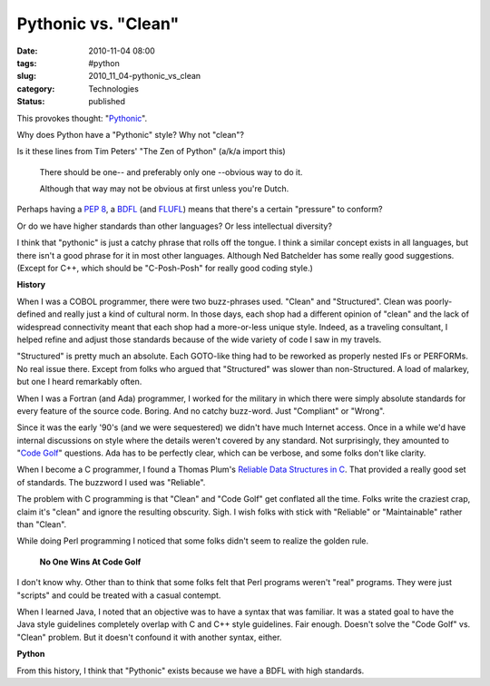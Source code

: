 Pythonic vs. "Clean"
====================

:date: 2010-11-04 08:00
:tags: #python
:slug: 2010_11_04-pythonic_vs_clean
:category: Technologies
:status: published

This provokes thought:
"`Pythonic <http://nedbatchelder.com/blog/201011/pythonic.html>`__".

Why does Python have a "Pythonic" style? Why not "clean"?

Is it these lines from Tim Peters' "The Zen of Python" (a/k/a import
this)


       There should be one-- and preferably only one --obvious way to do it.

       Although that way may not be obvious at first unless you're Dutch.

Perhaps having a `PEP 8 <http://www.python.org/dev/peps/pep-0008/>`__, a
`BDFL <http://en.wikipedia.org/wiki/Guido_van_Rossum>`__ (and
`FLUFL <http://www.python.org/dev/peps/pep-0401/>`__) means that
there's a certain "pressure" to conform?

Or do we have higher standards than other languages? Or less
intellectual diversity?

I think that "pythonic" is just a catchy phrase that rolls off the
tongue. I think a similar concept exists in all languages, but there
isn't a good phrase for it in most other languages. Although Ned
Batchelder has some really good suggestions. (Except for C++, which
should be "C-Posh-Posh" for really good coding style.)

**History**

When I was a COBOL programmer, there were two buzz-phrases used.
"Clean" and "Structured". Clean was poorly-defined and really just a
kind of cultural norm. In those days, each shop had a different
opinion of "clean" and the lack of widespread connectivity meant that
each shop had a more-or-less unique style. Indeed, as a traveling
consultant, I helped refine and adjust those standards because of the
wide variety of code I saw in my travels.

"Structured" is pretty much an absolute. Each GOTO-like thing had to
be reworked as properly nested IFs or PERFORMs. No real issue there.
Except from folks who argued that "Structured" was slower than
non-Structured. A load of malarkey, but one I heard remarkably often.

When I was a Fortran (and Ada) programmer, I worked for the military
in which there were simply absolute standards for every feature of
the source code. Boring. And no catchy buzz-word. Just "Compliant" or
"Wrong".

Since it was the early '90's (and we were sequestered) we didn't have
much Internet access. Once in a while we'd have internal discussions
on style where the details weren't covered by any standard. Not
surprisingly, they amounted to "`Code Golf <http://codegolf.com/>`__"
questions. Ada has to be perfectly clear, which can be verbose, and
some folks don't like clarity.

When I become a C programmer, I found a Thomas Plum's `Reliable Data Structures in C <http://www.amazon.com/Reliable-Data-Structures-Thomas-Plum/dp/091153704X>`__.
That provided a really good set of standards. The buzzword I used was
"Reliable".

The problem with C programming is that "Clean" and "Code Golf" get
conflated all the time. Folks write the craziest crap, claim it's
"clean" and ignore the resulting obscurity. Sigh. I wish folks with
stick with "Reliable" or "Maintainable" rather than "Clean".

While doing Perl programming I noticed that some folks didn't seem to
realize the golden rule.

  **No One Wins At Code Golf**

I don't know why. Other than to think that some folks felt that Perl
programs weren't "real" programs. They were just "scripts" and could
be treated with a casual contempt.

When I learned Java, I noted that an objective was to have a syntax
that was familiar. It was a stated goal to have the Java style
guidelines completely overlap with C and C++ style guidelines. Fair
enough. Doesn't solve the "Code Golf" vs. "Clean" problem. But it
doesn't confound it with another syntax, either.

**Python**

From this history, I think that "Pythonic" exists because we have a
BDFL with high standards.





